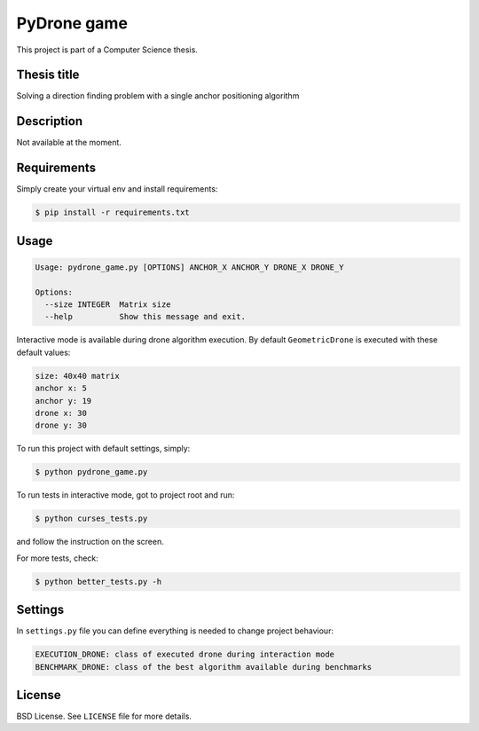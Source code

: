 PyDrone game
============

This project is part of a Computer Science thesis.

Thesis title
------------

Solving a direction finding problem with a single anchor positioning algorithm

Description
-----------

Not available at the moment.

Requirements
------------

Simply create your virtual env and install requirements:

.. code-block:: bash

    $ pip install -r requirements.txt

Usage
-----

.. code-block:: bash

    Usage: pydrone_game.py [OPTIONS] ANCHOR_X ANCHOR_Y DRONE_X DRONE_Y

    Options:
      --size INTEGER  Matrix size
      --help          Show this message and exit.

Interactive mode is available during drone algorithm execution.
By default ``GeometricDrone`` is executed with these default values:

.. code-block:: bash

    size: 40x40 matrix
    anchor x: 5
    anchor y: 19
    drone x: 30
    drone y: 30

To run this project with default settings, simply:

.. code-block:: bash

    $ python pydrone_game.py

To run tests in interactive mode, got to project root and run:

.. code-block::

    $ python curses_tests.py

and follow the instruction on the screen.

For more tests, check:

.. code-block::

    $ python better_tests.py -h

Settings
--------

In ``settings.py`` file you can define everything is needed to change project behaviour:

.. code-block:: bash

    EXECUTION_DRONE: class of executed drone during interaction mode
    BENCHMARK_DRONE: class of the best algorithm available during benchmarks

License
-------

BSD License. See ``LICENSE`` file for more details.
